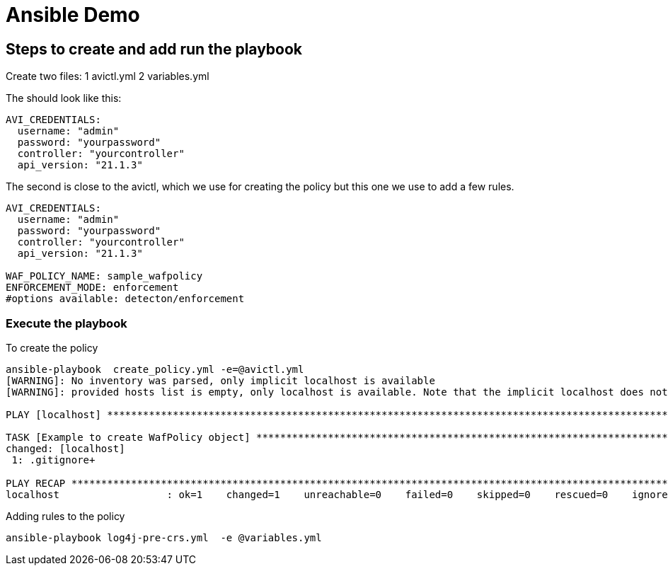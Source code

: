 = Ansible Demo 


== Steps to create and add run the playbook

Create two files:
1 avictl.yml
2 variables.yml 

The should look like this:
----
AVI_CREDENTIALS:
  username: "admin"
  password: "yourpassword"
  controller: "yourcontroller"
  api_version: "21.1.3"
----

The second is close to the avictl, which we use for creating the policy but this one we use to add a few rules.
----
AVI_CREDENTIALS:
  username: "admin"
  password: "yourpassword"
  controller: "yourcontroller"
  api_version: "21.1.3"

WAF_POLICY_NAME: sample_wafpolicy
ENFORCEMENT_MODE: enforcement  
#options available: detecton/enforcement
----

=== Execute the playbook 

.To create the policy
----
ansible-playbook  create_policy.yml -e=@avictl.yml
[WARNING]: No inventory was parsed, only implicit localhost is available
[WARNING]: provided hosts list is empty, only localhost is available. Note that the implicit localhost does not match 'all'

PLAY [localhost] ******************************************************************************************************************************************************************************

TASK [Example to create WafPolicy object] *****************************************************************************************************************************************************
changed: [localhost]
 1: .gitignore+                                                                                                                                                                     ⮂⮂ buffers

PLAY RECAP ************************************************************************************************************************************************************************************
localhost                  : ok=1    changed=1    unreachable=0    failed=0    skipped=0    rescued=0    ignored=0
----

.Adding rules to the policy
----
ansible-playbook log4j-pre-crs.yml  -e @variables.yml
----

